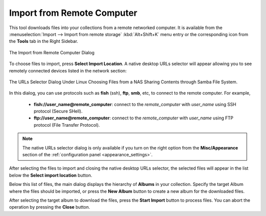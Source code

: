 .. meta::
   :description: digiKam Import from Remote Computer
   :keywords: digiKam, documentation, user manual, photo management, open source, free, learn, easy, remote, computer, import

.. metadata-placeholder

   :authors: - digiKam Team

   :license: see Credits and License page for details (https://docs.digikam.org/en/credits_license.html)

.. _remote_import:

Import from Remote Computer
===========================

.. contents::

This tool downloads files into your collections from a remote networked computer. It is available from the :menuselection:`Import --> Import from remote storage` :kbd:`Alt+Shift+K` menu entry or the corresponding icon from the **Tools** tab in the Right Sidebar.

.. figure:: images/import_remote_dialog.webp
    :alt:
    :align: center

    The Import from Remote Computer Dialog

To choose files to import, press **Select Import Location**. A native desktop URLs selector will appear allowing you to see remotely connected devices listed in the network section:

.. figure:: images/import_remote_selection.webp
    :alt:
    :align: center

    The URLs Selector Dialog Under Linux Choosing Files from a NAS Sharing Contents through Samba File System.

In this dialog, you can use protocols such as **fish** (ssh), **ftp**, **smb**, etc, to connect to the remote computer. For example,

    - **fish://user_name@remote_computer**: connect to the *remote_computer* with *user_name* using SSH protocol (Secure SHell).
    - **ftp://user_name@remote_computer**: connect to the *remote_computer* with *user_name* using FTP protocol (File Transfer Protocol).

.. note::

    The native URLs selector dialog is only available if you turn on the right option from the **Misc/Appearance** section of the :ref:`configuration panel <appearance_settings>`.

After selecting the files to import and closing the native desktop URLs selector, the selected files will appear in the list below the **Select import location** button.

Below this list of files, the main dialog displays the hierarchy of **Albums** in your collection. Specify the target Album where the files should be imported, or press the **New Album** button to create a new album for the downloaded files.

After selecting the target album to download the files, press the **Start Import** button to process files. You can abort the operation by pressing the **Close** button.
